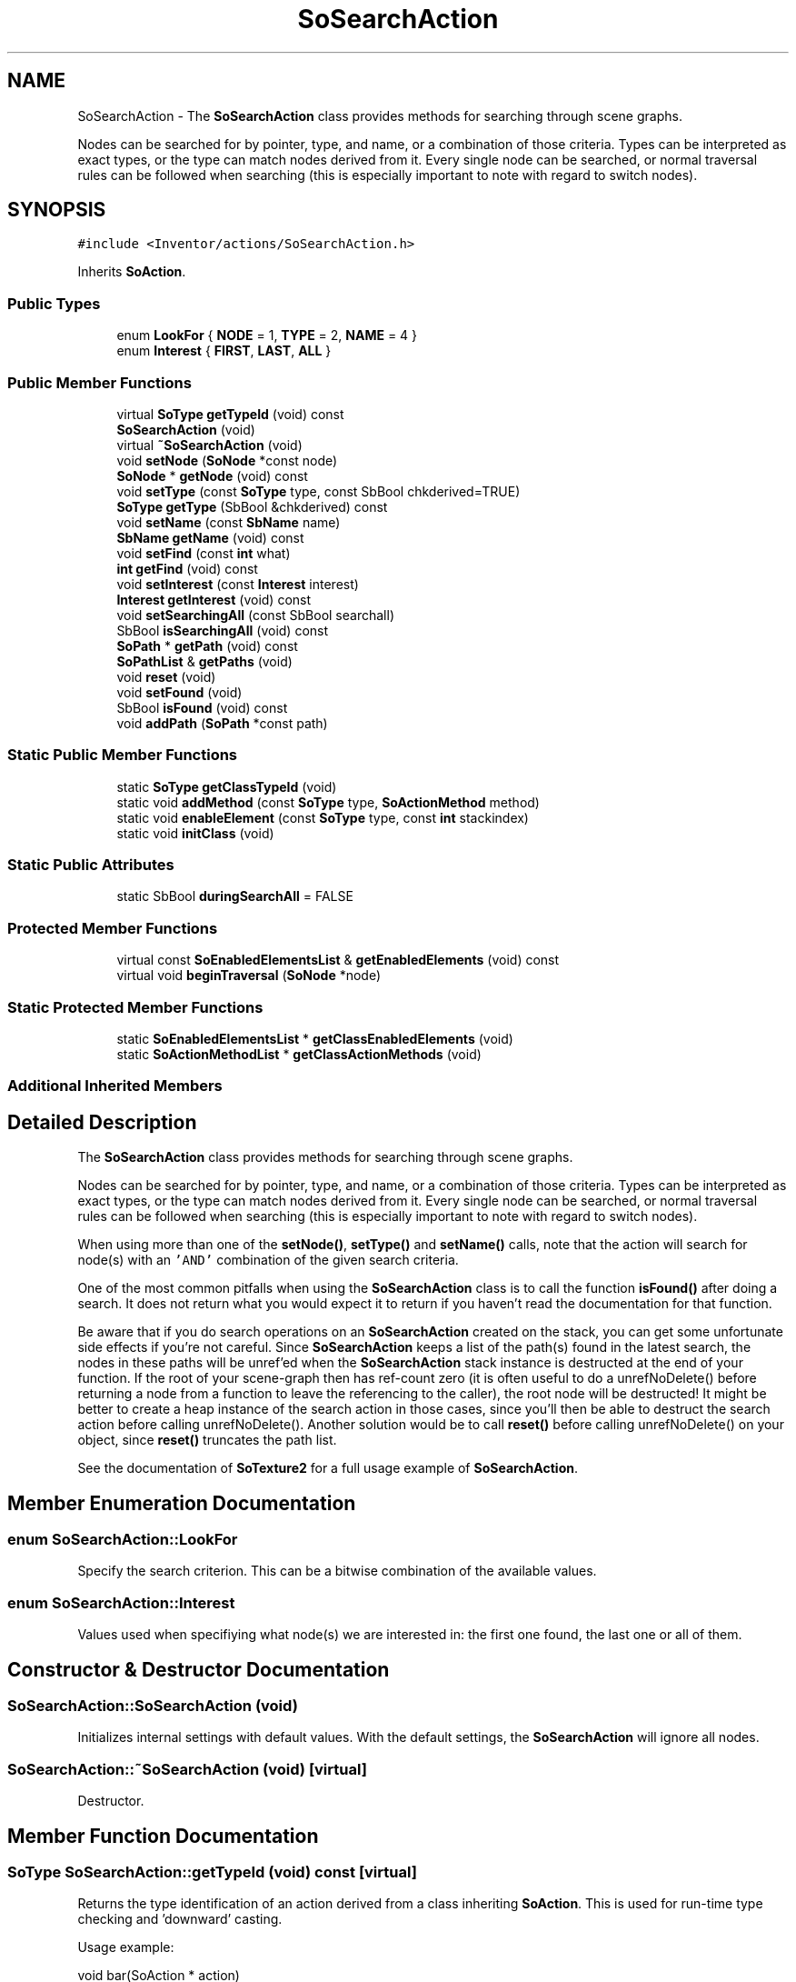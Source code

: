 .TH "SoSearchAction" 3 "Sun May 28 2017" "Version 4.0.0a" "Coin" \" -*- nroff -*-
.ad l
.nh
.SH NAME
SoSearchAction \- The \fBSoSearchAction\fP class provides methods for searching through scene graphs\&.
.PP
Nodes can be searched for by pointer, type, and name, or a combination of those criteria\&. Types can be interpreted as exact types, or the type can match nodes derived from it\&. Every single node can be searched, or normal traversal rules can be followed when searching (this is especially important to note with regard to switch nodes)\&.  

.SH SYNOPSIS
.br
.PP
.PP
\fC#include <Inventor/actions/SoSearchAction\&.h>\fP
.PP
Inherits \fBSoAction\fP\&.
.SS "Public Types"

.in +1c
.ti -1c
.RI "enum \fBLookFor\fP { \fBNODE\fP = 1, \fBTYPE\fP = 2, \fBNAME\fP = 4 }"
.br
.ti -1c
.RI "enum \fBInterest\fP { \fBFIRST\fP, \fBLAST\fP, \fBALL\fP }"
.br
.in -1c
.SS "Public Member Functions"

.in +1c
.ti -1c
.RI "virtual \fBSoType\fP \fBgetTypeId\fP (void) const"
.br
.ti -1c
.RI "\fBSoSearchAction\fP (void)"
.br
.ti -1c
.RI "virtual \fB~SoSearchAction\fP (void)"
.br
.ti -1c
.RI "void \fBsetNode\fP (\fBSoNode\fP *const node)"
.br
.ti -1c
.RI "\fBSoNode\fP * \fBgetNode\fP (void) const"
.br
.ti -1c
.RI "void \fBsetType\fP (const \fBSoType\fP type, const SbBool chkderived=TRUE)"
.br
.ti -1c
.RI "\fBSoType\fP \fBgetType\fP (SbBool &chkderived) const"
.br
.ti -1c
.RI "void \fBsetName\fP (const \fBSbName\fP name)"
.br
.ti -1c
.RI "\fBSbName\fP \fBgetName\fP (void) const"
.br
.ti -1c
.RI "void \fBsetFind\fP (const \fBint\fP what)"
.br
.ti -1c
.RI "\fBint\fP \fBgetFind\fP (void) const"
.br
.ti -1c
.RI "void \fBsetInterest\fP (const \fBInterest\fP interest)"
.br
.ti -1c
.RI "\fBInterest\fP \fBgetInterest\fP (void) const"
.br
.ti -1c
.RI "void \fBsetSearchingAll\fP (const SbBool searchall)"
.br
.ti -1c
.RI "SbBool \fBisSearchingAll\fP (void) const"
.br
.ti -1c
.RI "\fBSoPath\fP * \fBgetPath\fP (void) const"
.br
.ti -1c
.RI "\fBSoPathList\fP & \fBgetPaths\fP (void)"
.br
.ti -1c
.RI "void \fBreset\fP (void)"
.br
.ti -1c
.RI "void \fBsetFound\fP (void)"
.br
.ti -1c
.RI "SbBool \fBisFound\fP (void) const"
.br
.ti -1c
.RI "void \fBaddPath\fP (\fBSoPath\fP *const path)"
.br
.in -1c
.SS "Static Public Member Functions"

.in +1c
.ti -1c
.RI "static \fBSoType\fP \fBgetClassTypeId\fP (void)"
.br
.ti -1c
.RI "static void \fBaddMethod\fP (const \fBSoType\fP type, \fBSoActionMethod\fP method)"
.br
.ti -1c
.RI "static void \fBenableElement\fP (const \fBSoType\fP type, const \fBint\fP stackindex)"
.br
.ti -1c
.RI "static void \fBinitClass\fP (void)"
.br
.in -1c
.SS "Static Public Attributes"

.in +1c
.ti -1c
.RI "static SbBool \fBduringSearchAll\fP = FALSE"
.br
.in -1c
.SS "Protected Member Functions"

.in +1c
.ti -1c
.RI "virtual const \fBSoEnabledElementsList\fP & \fBgetEnabledElements\fP (void) const"
.br
.ti -1c
.RI "virtual void \fBbeginTraversal\fP (\fBSoNode\fP *node)"
.br
.in -1c
.SS "Static Protected Member Functions"

.in +1c
.ti -1c
.RI "static \fBSoEnabledElementsList\fP * \fBgetClassEnabledElements\fP (void)"
.br
.ti -1c
.RI "static \fBSoActionMethodList\fP * \fBgetClassActionMethods\fP (void)"
.br
.in -1c
.SS "Additional Inherited Members"
.SH "Detailed Description"
.PP 
The \fBSoSearchAction\fP class provides methods for searching through scene graphs\&.
.PP
Nodes can be searched for by pointer, type, and name, or a combination of those criteria\&. Types can be interpreted as exact types, or the type can match nodes derived from it\&. Every single node can be searched, or normal traversal rules can be followed when searching (this is especially important to note with regard to switch nodes)\&. 

When using more than one of the \fBsetNode()\fP, \fBsetType()\fP and \fBsetName()\fP calls, note that the action will search for node(s) with an \fC'AND'\fP combination of the given search criteria\&.
.PP
One of the most common pitfalls when using the \fBSoSearchAction\fP class is to call the function \fBisFound()\fP after doing a search\&. It does not return what you would expect it to return if you haven't read the documentation for that function\&.
.PP
Be aware that if you do search operations on an \fBSoSearchAction\fP created on the stack, you can get some unfortunate side effects if you're not careful\&. Since \fBSoSearchAction\fP keeps a list of the path(s) found in the latest search, the nodes in these paths will be unref'ed when the \fBSoSearchAction\fP stack instance is destructed at the end of your function\&. If the root of your scene-graph then has ref-count zero (it is often useful to do a unrefNoDelete() before returning a node from a function to leave the referencing to the caller), the root node will be destructed! It might be better to create a heap instance of the search action in those cases, since you'll then be able to destruct the search action before calling unrefNoDelete()\&. Another solution would be to call \fBreset()\fP before calling unrefNoDelete() on your object, since \fBreset()\fP truncates the path list\&.
.PP
See the documentation of \fBSoTexture2\fP for a full usage example of \fBSoSearchAction\fP\&. 
.SH "Member Enumeration Documentation"
.PP 
.SS "enum \fBSoSearchAction::LookFor\fP"
Specify the search criterion\&. This can be a bitwise combination of the available values\&. 
.SS "enum \fBSoSearchAction::Interest\fP"
Values used when specifiying what node(s) we are interested in: the first one found, the last one or all of them\&. 
.SH "Constructor & Destructor Documentation"
.PP 
.SS "SoSearchAction::SoSearchAction (void)"
Initializes internal settings with default values\&. With the default settings, the \fBSoSearchAction\fP will ignore all nodes\&. 
.SS "SoSearchAction::~SoSearchAction (void)\fC [virtual]\fP"
Destructor\&. 
.SH "Member Function Documentation"
.PP 
.SS "\fBSoType\fP SoSearchAction::getTypeId (void) const\fC [virtual]\fP"
Returns the type identification of an action derived from a class inheriting \fBSoAction\fP\&. This is used for run-time type checking and 'downward' casting\&.
.PP
Usage example:
.PP
.PP
.nf
void bar(SoAction * action)
{
  if (action->getTypeId() == SoGLRenderAction::getClassTypeId()) {
    // safe downward cast, know the type
    SoGLRenderAction * glrender = (SoGLRenderAction *)action;
  }
  return; // ignore if not renderaction
}
.fi
.PP
.PP
For application programmers wanting to extend the library with new actions: this method needs to be overridden in \fIall\fP subclasses\&. This is typically done as part of setting up the full type system for extension classes, which is usually accomplished by using the pre-defined macros available through Inventor/nodes/SoSubAction\&.h: SO_ACTION_SOURCE, SO_ACTION_INIT_CLASS and SO_ACTION_CONSTRUCTOR\&.
.PP
For more information on writing Coin extensions, see the \fBSoAction\fP class documentation\&.
.PP
Returns the actual type id of an object derived from a class inheriting \fBSoAction\fP\&. Needs to be overridden in \fIall\fP subclasses\&. 
.PP
Implements \fBSoAction\fP\&.
.SS "void SoSearchAction::addMethod (const \fBSoType\fP type, \fBSoActionMethod\fP method)\fC [static]\fP"
\fIThis API member is considered internal to the library, as it is not likely to be of interest to the application programmer\&.\fP 
.SS "void SoSearchAction::enableElement (const \fBSoType\fP type, const \fBint\fP stackindex)\fC [static]\fP"
\fIThis API member is considered internal to the library, as it is not likely to be of interest to the application programmer\&.\fP 
.SS "const \fBSoEnabledElementsList\fP & SoSearchAction::getEnabledElements (void) const\fC [protected]\fP, \fC [virtual]\fP"
Returns a list of the elements used by action instances of this class upon traversal operations\&. 
.PP
Reimplemented from \fBSoAction\fP\&.
.SS "void SoSearchAction::setNode (\fBSoNode\fP *const nodeptr)"
Sets the \fInode\fP pointer to search for\&.
.PP
The action will be configured to set the search 'interest' to LookFor \fCNODE\fP, so there is no need to call \fBSoSearchAction::setFind()\fP\&. 
.SS "\fBSoNode\fP * SoSearchAction::getNode (void) const"
Returns the node the \fBSoSearchAction\fP instance is configured to search for\&.
.PP
Note that this method does not return what was found when you applied the action - it only returns what was specifically set by the user with \fBsetNode()\fP\&. What the action found is returned by \fBgetPath()\fP and \fBgetPaths()\fP\&. 
.SS "void SoSearchAction::setType (const \fBSoType\fP typearg, const SbBool chkderivedarg = \fCTRUE\fP)"
Configures the \fBSoSearchAction\fP instance to search for nodes of the given \fItype\fP, and nodes of classes derived from the given \fItype\fP if \fIchkderived\fP is \fCTRUE\fP\&.
.PP
The action will be configured to set the search 'interest' to LookFor \fCTYPE\fP, so there is no need to call \fBSoSearchAction::setFind()\fP\&. 
.SS "\fBSoType\fP SoSearchAction::getType (SbBool & chkderivedref) const"
Returns the node type which is searched for, and whether derived classes of that type also returns a match\&. 
.SS "void SoSearchAction::setName (const \fBSbName\fP namearg)"
Configures the \fBSoSearchAction\fP instance to search for nodes with the given \fIname\fP\&.
.PP
The action will be configured to set the search 'interest' to LookFor \fCNAME\fP, so there is no need to call \fBSoSearchAction::setFind()\fP\&.
.PP
\fBSee also:\fP
.RS 4
\fBSoNode::getByName()\fP 
.RE
.PP

.SS "\fBSbName\fP SoSearchAction::getName (void) const"
Returns the name the \fBSoSearchAction\fP instance is configured to search for\&. 
.SS "void SoSearchAction::setFind (const \fBint\fP what)"
Configures what to search for in the scene graph\&. \fIwhat\fP is a bitmask of LookFor flags\&.
.PP
Default find configuration is to ignore all nodes, but the \fBsetFind()\fP configuration is updated automatically when any one of \fBSoSearchAction::setNode()\fP, \fBSoSearchAction::setType()\fP or \fBSoSearchAction::setName()\fP is called\&. 
.SS "\fBint\fP SoSearchAction::getFind (void) const"
Returns the search configuration of the action instance\&. 
.SS "void SoSearchAction::setInterest (const \fBInterest\fP interestarg)"
Configures whether only the first, the last, or all the searching matches are of interest\&. Default configuration is \fCFIRST\fP\&. 
.SS "\fBSoSearchAction::Interest\fP SoSearchAction::getInterest (void) const"
Returns whether only the first, the last, or all the searching matches will be saved\&. 
.SS "void SoSearchAction::setSearchingAll (const SbBool searchallarg)"
Specifies whether normal graph traversal should be done (\fIsearchall\fP is \fCFALSE\fP, which is the default setting), or if every single node should be searched (\fIsearchall\fP is \fCTRUE\fP)\&.
.PP
If the \fIsearchall\fP flag is \fCTRUE\fP, even nodes considered 'hidden' by other actions are searched (like for instance the disabled children of \fBSoSwitch\fP nodes)\&.
.PP
\fBSoBaseKit::setSearchingChildren()\fP must be used to search for nodes under node kits\&. 
.SS "SbBool SoSearchAction::isSearchingAll (void) const"
Returns the traversal method configuration of the action\&. 
.SS "\fBSoPath\fP * SoSearchAction::getPath (void) const"
Returns the path to the node of interest that matched the search criterions\&. If no match was found, \fCNULL\fP is returned\&.
.PP
Note that if \fCALL\fP matches are of interest, the result of a search action must be fetched through \fBSoSearchAction::getPaths()\fP\&.
.PP
There is one frequently asked question about the paths that are returned from either this method or the \fBgetPaths()\fP method below: 'why am I not getting the complete path as expected?'
.PP
Well, then you probably have to cast the path to a \fBSoFullPath\fP, since certain nodes (nodekits, many VRML97 nodes) have hidden children\&. \fBSoPath::getTail()\fP will return the first node that has hidden children, or the tail if none of the nodes have hidden children\&. \fBSoFullPath::getTail()\fP will always return the actual tail\&. Just do like this:
.PP
.PP
.nf
SoFullPath * path = (SoFullPath *) searchaction->getPath();
SoVRMLCoordinate * vrmlcord = (SoVRMLCoordinate *) path->getTail();
.fi
.PP
 
.SS "\fBSoPathList\fP & SoSearchAction::getPaths (void)"
Returns a pathlist of all nodes that matched the search criterions\&.
.PP
Note that if interest were only \fCFIRST\fP or \fCLAST\fP, \fBSoSearchAction::getPath()\fP should be used instead of this method\&.
.PP
\fBSee also:\fP
.RS 4
\fBgetPath()\fP 
.RE
.PP

.SS "void SoSearchAction::reset (void)"
Resets all the \fBSoSearchAction\fP internals back to their default values\&. 
.SS "void SoSearchAction::setFound (void)"
\fIThis API member is considered internal to the library, as it is not likely to be of interest to the application programmer\&.\fP
.PP
Marks the \fBSoSearchAction\fP instance as terminated\&. 
.SS "SbBool SoSearchAction::isFound (void) const"
\fIThis API member is considered internal to the library, as it is not likely to be of interest to the application programmer\&.\fP
.PP
Returns whether the search action was terminated\&.
.PP
Note that this value does not reflect whether the node(s) that was searched for was found or not\&. Use the result of \fBgetPath()\fP / \fBgetPaths()\fP if that is what you really are looking for\&. 
.SS "void SoSearchAction::addPath (\fBSoPath\fP *const pathptr)"
\fIThis API member is considered internal to the library, as it is not likely to be of interest to the application programmer\&.\fP
.PP
Sets the path, or adds the path to the path list, depending on the interest configuration\&. The path is not copied, so it can not be modified after being added without side effects\&. 
.SS "void SoSearchAction::beginTraversal (\fBSoNode\fP * node)\fC [protected]\fP, \fC [virtual]\fP"
This virtual method is called from \fBSoAction::apply()\fP, and is the entry point for the actual scenegraph traversal\&.
.PP
It can be overridden to initialize the action at traversal start, for specific initializations in the action subclasses inheriting \fBSoAction\fP\&.
.PP
Default method just calls \fBtraverse()\fP, which any overridden implementation of the method must do too (or call \fBSoAction::beginTraversal()\fP) to trigger the scenegraph traversal\&. 
.PP
Reimplemented from \fBSoAction\fP\&.
.SH "Member Data Documentation"
.PP 
.SS "SbBool SoSearchAction::duringSearchAll = FALSE\fC [static]\fP"
Obsoleted global flag, only present for compatibility reasons with old SGI / TGS Inventor application code\&.
.PP
It's set to \fCTRUE\fP when an \fBSoSearchAction\fP traversal with \fBSoSearchAction::isSearchingAll()\fP equal to \fCTRUE\fP is started, and is reset to \fCFALSE\fP again after traversal has finished\&.
.PP
(The flag is used by SGI / TGS Inventor in \fBSoSwitch::affectsState()\fP to know when \fBSoSwitch::whichChild\fP should behave as SoSwitch::SO_SWITCH_ALL\&. We have a better solution for this problem in Coin\&.) 

.SH "Author"
.PP 
Generated automatically by Doxygen for Coin from the source code\&.

